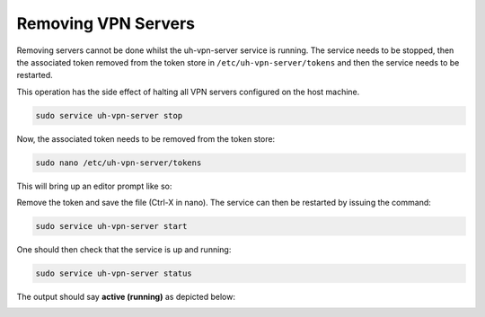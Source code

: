 Removing VPN Servers
====================

Removing servers cannot be done whilst the uh-vpn-server service is running. The service needs to be stopped, then
the associated token removed from the token store in ``/etc/uh-vpn-server/tokens`` and then the service needs to be
restarted.

This operation has the side effect of halting all VPN servers configured on the host machine.

.. code-block:: bash

    sudo service uh-vpn-server stop

Now, the associated token needs to be removed from the token store:

.. code-block:: bash

    sudo nano /etc/uh-vpn-server/tokens

This will bring up an editor prompt like so:

.. image:: /_static/servers/token_store.png
  :width: 600
  :alt: Token store

Remove the token and save the file (Ctrl-X in nano). The service can then be restarted by issuing the command:

.. code-block:: bash

    sudo service uh-vpn-server start

One should then check that the service is up and running:

.. code-block:: bash

    sudo service uh-vpn-server status

The output should say **active (running)** as depicted below:

.. image:: /_static/servers/service_status.png
  :width: 600
  :alt: Expected status